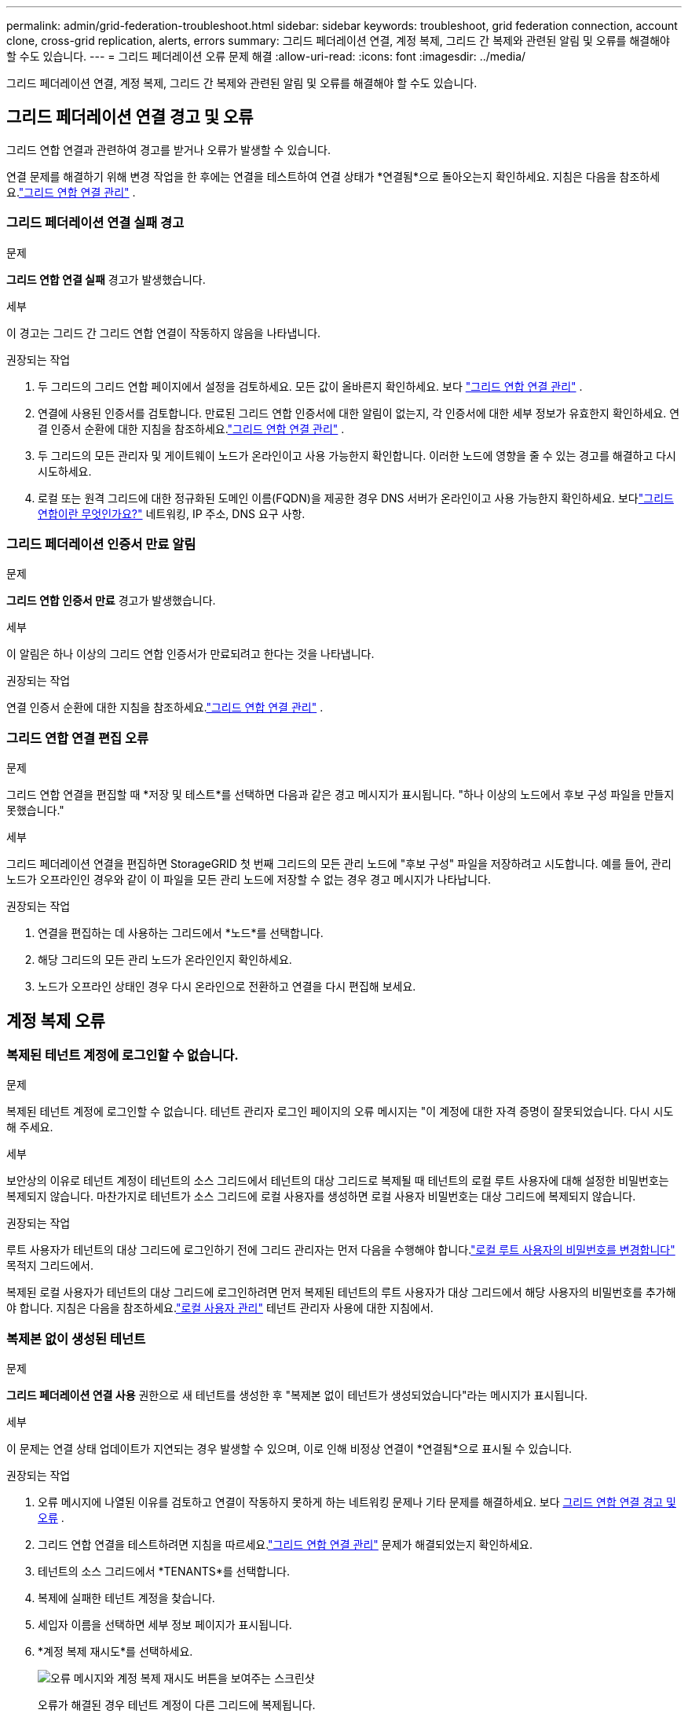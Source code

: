 ---
permalink: admin/grid-federation-troubleshoot.html 
sidebar: sidebar 
keywords: troubleshoot, grid federation connection, account clone, cross-grid replication, alerts, errors 
summary: 그리드 페더레이션 연결, 계정 복제, 그리드 간 복제와 관련된 알림 및 오류를 해결해야 할 수도 있습니다. 
---
= 그리드 페더레이션 오류 문제 해결
:allow-uri-read: 
:icons: font
:imagesdir: ../media/


[role="lead"]
그리드 페더레이션 연결, 계정 복제, 그리드 간 복제와 관련된 알림 및 오류를 해결해야 할 수도 있습니다.



== [[grid-federation-errors]]그리드 페더레이션 연결 경고 및 오류

그리드 연합 연결과 관련하여 경고를 받거나 오류가 발생할 수 있습니다.

연결 문제를 해결하기 위해 변경 작업을 한 후에는 연결을 테스트하여 연결 상태가 *연결됨*으로 돌아오는지 확인하세요. 지침은 다음을 참조하세요.link:grid-federation-manage-connection.html["그리드 연합 연결 관리"] .



=== 그리드 페더레이션 연결 실패 경고

.문제
*그리드 연합 연결 실패* 경고가 발생했습니다.

.세부
이 경고는 그리드 간 그리드 연합 연결이 작동하지 않음을 나타냅니다.

.권장되는 작업
. 두 그리드의 그리드 연합 페이지에서 설정을 검토하세요.  모든 값이 올바른지 확인하세요. 보다 link:grid-federation-manage-connection.html["그리드 연합 연결 관리"] .
. 연결에 사용된 인증서를 검토합니다.  만료된 그리드 연합 인증서에 대한 알림이 없는지, 각 인증서에 대한 세부 정보가 유효한지 확인하세요.  연결 인증서 순환에 대한 지침을 참조하세요.link:grid-federation-manage-connection.html["그리드 연합 연결 관리"] .
. 두 그리드의 모든 관리자 및 게이트웨이 노드가 온라인이고 사용 가능한지 확인합니다.  이러한 노드에 영향을 줄 수 있는 경고를 해결하고 다시 시도하세요.
. 로컬 또는 원격 그리드에 대한 정규화된 도메인 이름(FQDN)을 제공한 경우 DNS 서버가 온라인이고 사용 가능한지 확인하세요.  보다link:grid-federation-overview.html["그리드 연합이란 무엇인가요?"] 네트워킹, IP 주소, DNS 요구 사항.




=== 그리드 페더레이션 인증서 만료 알림

.문제
*그리드 연합 인증서 만료* 경고가 발생했습니다.

.세부
이 알림은 하나 이상의 그리드 연합 인증서가 만료되려고 한다는 것을 나타냅니다.

.권장되는 작업
연결 인증서 순환에 대한 지침을 참조하세요.link:grid-federation-manage-connection.html["그리드 연합 연결 관리"] .



=== 그리드 연합 연결 편집 오류

.문제
그리드 연합 연결을 편집할 때 *저장 및 테스트*를 선택하면 다음과 같은 경고 메시지가 표시됩니다. "하나 이상의 노드에서 후보 구성 파일을 만들지 못했습니다."

.세부
그리드 페더레이션 연결을 편집하면 StorageGRID 첫 번째 그리드의 모든 관리 노드에 "후보 구성" 파일을 저장하려고 시도합니다.  예를 들어, 관리 노드가 오프라인인 경우와 같이 이 파일을 모든 관리 노드에 저장할 수 없는 경우 경고 메시지가 나타납니다.

.권장되는 작업
. 연결을 편집하는 데 사용하는 그리드에서 *노드*를 선택합니다.
. 해당 그리드의 모든 관리 노드가 온라인인지 확인하세요.
. 노드가 오프라인 상태인 경우 다시 온라인으로 전환하고 연결을 다시 편집해 보세요.




== 계정 복제 오류



=== 복제된 테넌트 계정에 로그인할 수 없습니다.

.문제
복제된 테넌트 계정에 로그인할 수 없습니다.  테넌트 관리자 로그인 페이지의 오류 메시지는 "이 계정에 대한 자격 증명이 잘못되었습니다.  다시 시도해 주세요.

.세부
보안상의 이유로 테넌트 계정이 테넌트의 소스 그리드에서 테넌트의 대상 그리드로 복제될 때 테넌트의 로컬 루트 사용자에 대해 설정한 비밀번호는 복제되지 않습니다.  마찬가지로 테넌트가 소스 그리드에 로컬 사용자를 생성하면 로컬 사용자 비밀번호는 대상 그리드에 복제되지 않습니다.

.권장되는 작업
루트 사용자가 테넌트의 대상 그리드에 로그인하기 전에 그리드 관리자는 먼저 다음을 수행해야 합니다.link:changing-password-for-tenant-local-root-user.html["로컬 루트 사용자의 비밀번호를 변경합니다"] 목적지 그리드에서.

복제된 로컬 사용자가 테넌트의 대상 그리드에 로그인하려면 먼저 복제된 테넌트의 루트 사용자가 대상 그리드에서 해당 사용자의 비밀번호를 추가해야 합니다. 지침은 다음을 참조하세요.link:../tenant/managing-local-users.html["로컬 사용자 관리"] 테넌트 관리자 사용에 대한 지침에서.



=== 복제본 없이 생성된 테넌트

.문제
*그리드 페더레이션 연결 사용* 권한으로 새 테넌트를 생성한 후 "복제본 없이 테넌트가 생성되었습니다"라는 메시지가 표시됩니다.

.세부
이 문제는 연결 상태 업데이트가 지연되는 경우 발생할 수 있으며, 이로 인해 비정상 연결이 *연결됨*으로 표시될 수 있습니다.

.권장되는 작업
. 오류 메시지에 나열된 이유를 검토하고 연결이 작동하지 못하게 하는 네트워킹 문제나 기타 문제를 해결하세요. 보다 <<grid-federation-errors,그리드 연합 연결 경고 및 오류>> .
. 그리드 연합 연결을 테스트하려면 지침을 따르세요.link:grid-federation-manage-connection.html["그리드 연합 연결 관리"] 문제가 해결되었는지 확인하세요.
. 테넌트의 소스 그리드에서 *TENANTS*를 선택합니다.
. 복제에 실패한 테넌트 계정을 찾습니다.
. 세입자 이름을 선택하면 세부 정보 페이지가 표시됩니다.
. *계정 복제 재시도*를 선택하세요.
+
image::../media/grid-federation-retry-account-clone.png[오류 메시지와 계정 복제 재시도 버튼을 보여주는 스크린샷]

+
오류가 해결된 경우 테넌트 계정이 다른 그리드에 복제됩니다.





== 크로스 그리드 복제 경고 및 오류



=== 연결 또는 테넌트에 대해 표시된 마지막 오류

.문제
언제link:../monitor/grid-federation-monitor-connections.html["그리드 페더레이션 연결 보기"] (또는 언제link:grid-federation-manage-tenants.html["허가된 세입자 관리"] 연결의 경우, 연결 세부 정보 페이지의 *마지막 오류* 열에 오류가 있는 것을 발견했습니다. 예를 들어:

image::../media/grid-federation-last-error.png[그리드 페더레이션 연결의 마지막 오류 열에 있는 메시지를 보여주는 스크린샷]

.세부
각 그리드 연합 연결의 *마지막 오류* 열에는 테넌트의 데이터가 다른 그리드로 복제될 때 발생한 가장 최근의 오류(있는 경우)가 표시됩니다. 이 열에는 마지막으로 발생한 그리드 간 복제 오류만 표시되며, 이전에 발생했을 수 있는 오류는 표시되지 않습니다. 이 열의 오류는 다음과 같은 이유 중 하나로 발생할 수 있습니다.

* 소스 개체 버전을 찾을 수 없습니다.
* 소스 버킷을 찾을 수 없습니다.
* 대상 버킷이 삭제되었습니다.
* 대상 버킷이 다른 계정으로 다시 생성되었습니다.
* 대상 버킷의 버전 관리가 중단되었습니다.
* 대상 버킷은 동일한 계정으로 다시 생성되었지만 현재 버전이 지정되지 않았습니다.


.권장되는 작업
*마지막 오류* 열에 오류 메시지가 나타나면 다음 단계를 따르세요.

. 메시지 내용을 검토하세요.
. 권장되는 작업을 수행하세요.  예를 들어, 크로스 그리드 복제를 위해 대상 버킷에서 버전 관리가 중단된 경우 해당 버킷의 버전 관리를 다시 활성화합니다.
. 표에서 연결 또는 테넌트 계정을 선택하세요.
. *오류 지우기*를 선택하세요.
. *예*를 선택하면 메시지가 지워지고 시스템 상태가 업데이트됩니다.
. 5~6분 정도 기다린 후 새로운 물건을 양동이에 넣으세요.  오류 메시지가 다시 나타나지 않는지 확인하세요.
+

NOTE: 오류 메시지가 지워졌는지 확인하려면 메시지의 타임스탬프가 나온 후 최소 5분을 기다린 후 새 객체를 수집하세요.

+

TIP: 오류를 지운 후, 오류가 있는 다른 버킷에서 객체를 수집한 경우 새로운 *마지막 오류*가 나타날 수 있습니다.

. 버킷 오류로 인해 개체 복제에 실패했는지 확인하려면 다음을 참조하세요.link:../admin/grid-federation-retry-failed-replication.html["실패한 복제 작업을 식별하고 다시 시도합니다."] .




=== 크로스 그리드 복제 영구 실패 경고

.문제
*크로스 그리드 복제 영구 실패* 경고가 발생했습니다.

.세부
이 알림은 사용자 개입이 필요한 이유로 두 그리드의 버킷 간에 테넌트 객체를 복제할 수 없음을 나타냅니다.  이 알림은 일반적으로 소스 또는 대상 버킷이 변경되면 발생합니다.

.권장되는 작업
. 알림이 발생한 그리드에 Sign in .
. *구성* > *시스템* > *그리드 연합*으로 이동하여 알림에 나열된 연결 이름을 찾습니다.
. 허용된 세입자 탭에서 *마지막 오류* 열을 확인하여 오류가 있는 세입자 계정을 확인하세요.
. 실패에 대해 자세히 알아보려면 다음 지침을 참조하세요.link:../monitor/grid-federation-monitor-connections.html["그리드 연합 연결 모니터링"] 그리드 간 복제 지표를 검토합니다.
. 영향을 받는 각 세입자 계정에 대해:
+
.. 지침을 참조하세요link:../monitor/monitoring-tenant-activity.html["세입자 활동 모니터링"] 테넌트가 크로스 그리드 복제를 위한 대상 그리드에서 할당량을 초과하지 않았는지 확인합니다.
.. 필요에 따라 대상 그리드에서 테넌트 할당량을 늘려 새 객체를 저장할 수 있도록 합니다.


. 영향을 받는 각 세입자에 대해 두 그리드 모두에서 세입자 관리자에 로그인하여 버킷 목록을 비교할 수 있습니다.
. 크로스 그리드 복제가 활성화된 각 버킷에 대해 다음을 확인하세요.
+
** 다른 그리드에는 동일한 세입자에 대한 해당 버킷이 있습니다(정확한 이름을 사용해야 함).
** 두 버킷 모두 객체 버전 관리가 활성화되어 있습니다(두 그리드 모두에서 버전 관리를 일시 중단할 수 없습니다).
** 두 버킷 모두 S3 객체 잠금이 비활성화되어 있습니다.
** 두 버킷 모두 *객체 삭제: 읽기 전용* 상태가 아닙니다.


. 문제가 해결되었는지 확인하려면 다음 지침을 참조하세요.link:../monitor/grid-federation-monitor-connections.html["그리드 연합 연결 모니터링"] 그리드 간 복제 지표를 검토하거나 다음 단계를 수행하세요.
+
.. 그리드 연합 페이지로 돌아가세요.
.. 영향을 받은 세입자를 선택하고 *마지막 오류* 열에서 *오류 지우기*를 선택합니다.
.. *예*를 선택하면 메시지가 지워지고 시스템 상태가 업데이트됩니다.
.. 5~6분 정도 기다린 후 새로운 물건을 양동이에 넣으세요.  오류 메시지가 다시 나타나지 않는지 확인하세요.
+

NOTE: 오류 메시지가 지워졌는지 확인하려면 메시지의 타임스탬프가 나온 후 최소 5분을 기다린 후 새 객체를 수집하세요.

+

NOTE: 알림이 해결된 후 삭제되기까지 최대 하루가 걸릴 수 있습니다.

.. 로 가다link:grid-federation-retry-failed-replication.html["실패한 복제 작업을 식별하고 다시 시도합니다."] 다른 그리드로 복제에 실패한 객체를 식별하거나 마커를 삭제하고 필요에 따라 복제를 다시 시도합니다.






=== 크로스 그리드 복제 리소스 사용 불가 경고

.문제
*크로스 그리드 복제 리소스를 사용할 수 없습니다* 경고가 발생했습니다.

.세부
이 경고는 리소스를 사용할 수 없기 때문에 크로스 그리드 복제 요청이 보류 중임을 나타냅니다.  예를 들어, 네트워크 오류가 있을 수 있습니다.

.권장되는 작업
. 문제가 스스로 해결되는지 확인하려면 알림을 모니터링하세요.
. 문제가 지속되면 두 그리드 중 하나에 동일한 연결에 대한 *그리드 페더레이션 연결 실패* 경고가 있는지, 아니면 노드에 대한 *노드와 통신할 수 없음* 경고가 있는지 확인하세요.  해당 알림을 해결하면 이 알림도 해결될 수 있습니다.
. 실패에 대해 자세히 알아보려면 다음 지침을 참조하세요.link:../monitor/grid-federation-monitor-connections.html["그리드 연합 연결 모니터링"] 그리드 간 복제 지표를 검토합니다.
. 경고를 해결할 수 없는 경우 기술 지원팀에 문의하세요.


문제가 해결된 후에는 그리드 간 복제가 정상적으로 진행됩니다.
